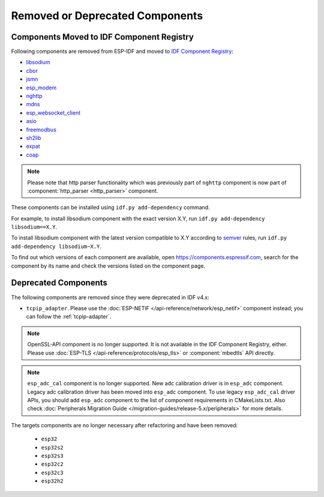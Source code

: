 Removed or Deprecated Components
================================

Components Moved to IDF Component Registry
^^^^^^^^^^^^^^^^^^^^^^^^^^^^^^^^^^^^^^^^^^^^^^^

Following components are removed from ESP-IDF and moved to `IDF Component Registry <https://components.espressif.com/>`_:

* `libsodium <https://components.espressif.com/component/espressif/libsodium>`_
* `cbor <https://components.espressif.com/component/espressif/cbor>`_
* `jsmn <https://components.espressif.com/component/espressif/jsmn>`_
* `esp_modem <https://components.espressif.com/component/espressif/esp_modem>`_
* `nghttp <https://components.espressif.com/component/espressif/nghttp>`_
* `mdns <https://components.espressif.com/component/espressif/mdns>`_
* `esp_websocket_client <https://components.espressif.com/component/espressif/esp_websocket_client>`_
* `asio <https://components.espressif.com/component/espressif/asio>`_
* `freemodbus <https://components.espressif.com/component/espressif/esp-modbus>`_
* `sh2lib <https://components.espressif.com/component/espressif/sh2lib>`_
* `expat <https://components.espressif.com/component/espressif/expat>`_
* `coap <https://components.espressif.com/component/espressif/coap>`_

.. note::
    Please note that http parser functionality which was previously part of ``nghttp`` component is now part of :component:`http_parser <http_parser>` component.

These components can be installed using ``idf.py add-dependency`` command.

For example, to install libsodium component with the exact version X.Y, run ``idf.py add-dependency libsodium==X.Y``.

To install libsodium component with the latest version compatible to X.Y according to `semver <https://semver.org/>`_ rules, run ``idf.py add-dependency libsodium~X.Y``.

To find out which versions of each component are available, open https://components.espressif.com, search for the component by its name and check the versions listed on the component page.

Deprecated Components
^^^^^^^^^^^^^^^^^^^^^

The following components are removed since they were deprecated in IDF v4.x:

* ``tcpip_adapter``. Please use the :doc:`ESP-NETIF </api-reference/network/esp_netif>` component instead; you can follow the :ref:`tcpip-adapter`.

.. note::
    OpenSSL-API component is no longer supported. It is not available in the IDF Component Registry, either. Please use :doc:`ESP-TLS </api-reference/protocols/esp_tls>` or :component:`mbedtls` API directly.

.. note::
    ``esp_adc_cal`` component is no longer supported. New adc calibration driver is in ``esp_adc`` component. Legacy adc calibration driver has been moved into ``esp_adc`` component. To use legacy ``esp_adc_cal`` driver APIs, you should add ``esp_adc`` component to the list of component requirements in CMakeLists.txt. Also check :doc:`Peripherals Migration Guide </migration-guides/release-5.x/peripherals>` for more details.

The targets components are no longer necessary after refactoring and have been removed:

 * ``esp32``
 * ``esp32s2``
 * ``esp32s3``
 * ``esp32c2``
 * ``esp32c3``
 * ``esp32h2``
